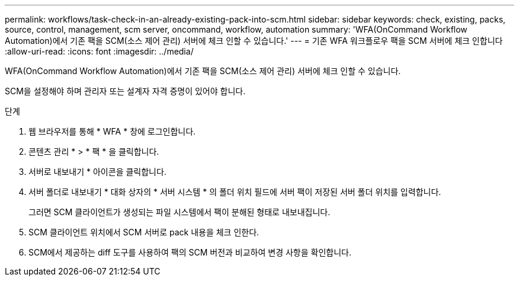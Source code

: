 ---
permalink: workflows/task-check-in-an-already-existing-pack-into-scm.html 
sidebar: sidebar 
keywords: check, existing, packs, source, control, management, scm server, oncommand, workflow, automation 
summary: 'WFA(OnCommand Workflow Automation)에서 기존 팩을 SCM(소스 제어 관리) 서버에 체크 인할 수 있습니다.' 
---
= 기존 WFA 워크플로우 팩을 SCM 서버에 체크 인합니다
:allow-uri-read: 
:icons: font
:imagesdir: ../media/


[role="lead"]
WFA(OnCommand Workflow Automation)에서 기존 팩을 SCM(소스 제어 관리) 서버에 체크 인할 수 있습니다.

SCM을 설정해야 하며 관리자 또는 설계자 자격 증명이 있어야 합니다.

.단계
. 웹 브라우저를 통해 * WFA * 창에 로그인합니다.
. 콘텐츠 관리 * > * 팩 * 을 클릭합니다.
. 서버로 내보내기 * 아이콘을 클릭합니다.
. 서버 폴더로 내보내기 * 대화 상자의 * 서버 시스템 * 의 폴더 위치 필드에 서버 팩이 저장된 서버 폴더 위치를 입력합니다.
+
그러면 SCM 클라이언트가 생성되는 파일 시스템에서 팩이 분해된 형태로 내보내집니다.

. SCM 클라이언트 위치에서 SCM 서버로 pack 내용을 체크 인한다.
. SCM에서 제공하는 diff 도구를 사용하여 팩의 SCM 버전과 비교하여 변경 사항을 확인합니다.


